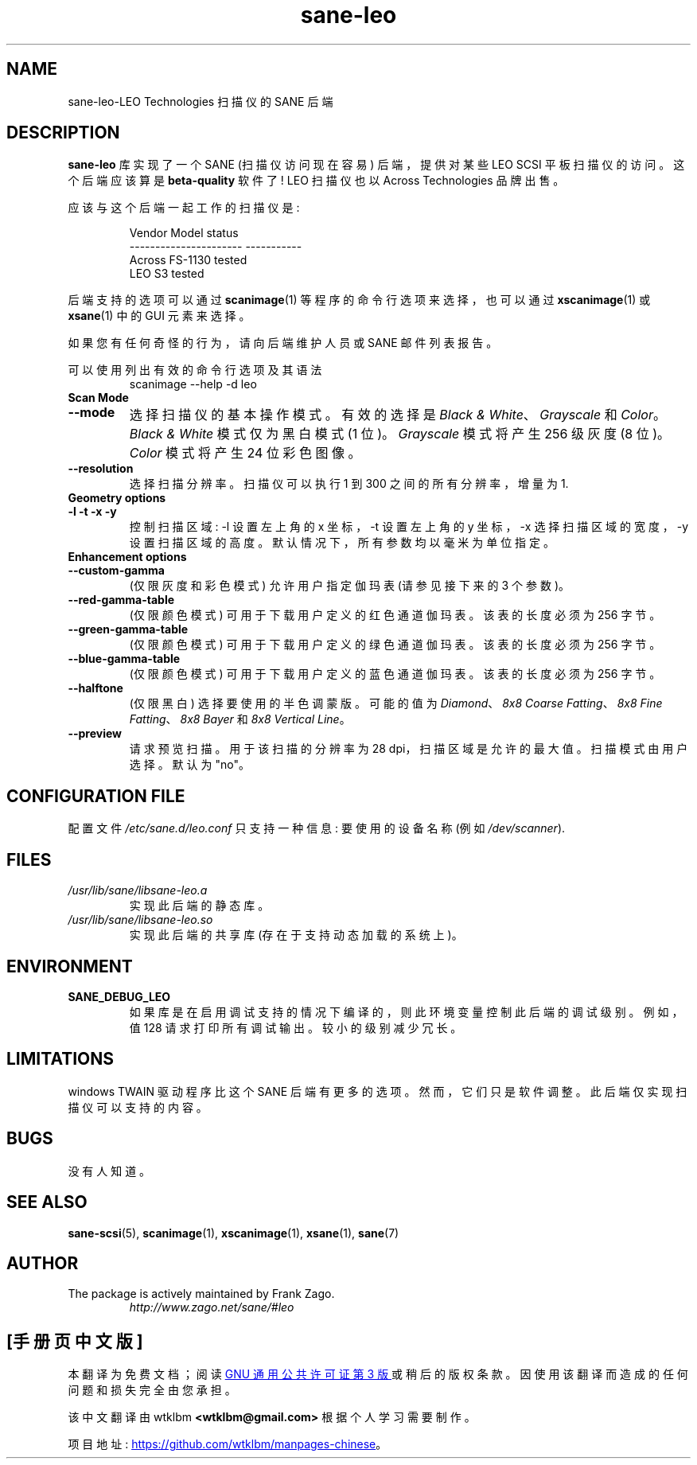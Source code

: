 .\" -*- coding: UTF-8 -*-
.\"*******************************************************************
.\"
.\" This file was generated with po4a. Translate the source file.
.\"
.\"*******************************************************************
.TH sane\-leo 5 "11 Jul 2008" "" "SANE Scanner Access Now Easy"
.IX sane\-leo
.SH NAME
sane\-leo\-LEO Technologies 扫描仪的 SANE 后端
.SH DESCRIPTION
\fBsane\-leo\fP 库实现了一个 SANE (扫描仪访问现在容易) 后端，提供对某些 LEO SCSI 平板扫描仪的访问。这个后端应该算是
\fBbeta\-quality\fP 软件了! LEO 扫描仪也以 Across Technologies 品牌出售。
.PP
应该与这个后端一起工作的扫描仪是:
.PP
.RS
.nf
\f(CR   Vendor Model           status
\-\-\-\-\-\-\-\-\-\-\-\-\-\-\-\-\-\-\-\-\-\-  \-\-\-\-\-\-\-\-\-\-\-
  Across FS\-1130          tested
  LEO S3                  tested\fR
.fi
.RE

后端支持的选项可以通过 \fBscanimage\fP(1) 等程序的命令行选项来选择，也可以通过 \fBxscanimage\fP(1) 或
\fBxsane\fP(1) 中的 GUI 元素来选择。

.br
如果您有任何奇怪的行为，请向后端维护人员或 SANE 邮件列表报告。

可以使用列出有效的命令行选项及其语法
.RS
scanimage \-\-help \-d leo
.RE

.TP 
\fBScan Mode\fP

.TP 
\fB\-\-mode\fP
选择扫描仪的基本操作模式。有效的选择是 \fIBlack & White\fP、\fIGrayscale\fP 和 \fIColor\fP。 \fIBlack & White\fP 模式仅为黑白模式 (1 位)。 \fIGrayscale\fP 模式将产生 256 级灰度 (8 位)。 \fIColor\fP 模式将产生 24
位彩色图像。

.TP 
\fB\-\-resolution\fP
选择扫描分辨率。扫描仪可以执行 1 到 300 之间的所有分辨率，增量为 1.


.TP 
\fBGeometry options\fP

.TP 
\fB\-l \-t \-x \-y\fP
控制扫描区域: \-l 设置左上角的 x 坐标，\-t 设置左上角的 y 坐标，\-x 选择扫描区域的宽度，\-y
设置扫描区域的高度。默认情况下，所有参数均以毫米为单位指定。


.TP 
\fBEnhancement options\fP

.TP 
\fB\-\-custom\-gamma\fP
(仅限灰度和彩色模式) 允许用户指定伽玛表 (请参见接下来的 3 个参数)。

.TP 
\fB\-\-red\-gamma\-table\fP
(仅限颜色模式) 可用于下载用户定义的红色通道伽玛表。该表的长度必须为 256 字节。

.TP 
\fB\-\-green\-gamma\-table\fP
(仅限颜色模式) 可用于下载用户定义的绿色通道伽玛表。该表的长度必须为 256 字节。

.TP 
\fB\-\-blue\-gamma\-table\fP
(仅限颜色模式) 可用于下载用户定义的蓝色通道伽玛表。该表的长度必须为 256 字节。

.TP 
\fB\-\-halftone\fP
(仅限黑白) 选择要使用的半色调蒙版。可能的值为 \fIDiamond\fP、\fI8x8 Coarse Fatting\fP、\fI8x8 Fine Fatting\fP、\fI8x8 Bayer\fP 和 \fI8x8 Vertical Line\fP。

.TP 
\fB\-\-preview\fP
请求预览扫描。用于该扫描的分辨率为 28 dpi，扫描区域是允许的最大值。扫描模式由用户选择。默认为 "no"。


.SH "CONFIGURATION FILE"
配置文件 \fI/etc/sane.d/leo.conf\fP 只支持一种信息: 要使用的设备名称 (例如 \fI/dev/scanner\fP).


.SH FILES
.TP 
\fI/usr/lib/sane/libsane\-leo.a\fP
实现此后端的静态库。
.TP 
\fI/usr/lib/sane/libsane\-leo.so\fP
实现此后端的共享库 (存在于支持动态加载的系统上)。


.SH ENVIRONMENT
.TP 
\fBSANE_DEBUG_LEO\fP
如果库是在启用调试支持的情况下编译的，则此环境变量控制此后端的调试级别。例如，值 128 请求打印所有调试输出。较小的级别减少冗长。


.SH LIMITATIONS
windows TWAIN 驱动程序比这个 SANE 后端有更多的选项。然而，它们只是软件调整。此后端仅实现扫描仪可以支持的内容。


.SH BUGS
没有人知道。


.SH "SEE ALSO"

\fBsane\-scsi\fP(5), \fBscanimage\fP(1), \fBxscanimage\fP(1), \fBxsane\fP(1), \fBsane\fP(7)


.SH AUTHOR

.TP 
The package is actively maintained by Frank Zago.
\fIhttp://www.zago.net/sane/#leo\fP
.PP
.SH [手册页中文版]
.PP
本翻译为免费文档；阅读
.UR https://www.gnu.org/licenses/gpl-3.0.html
GNU 通用公共许可证第 3 版
.UE
或稍后的版权条款。因使用该翻译而造成的任何问题和损失完全由您承担。
.PP
该中文翻译由 wtklbm
.B <wtklbm@gmail.com>
根据个人学习需要制作。
.PP
项目地址:
.UR \fBhttps://github.com/wtklbm/manpages-chinese\fR
.ME 。
